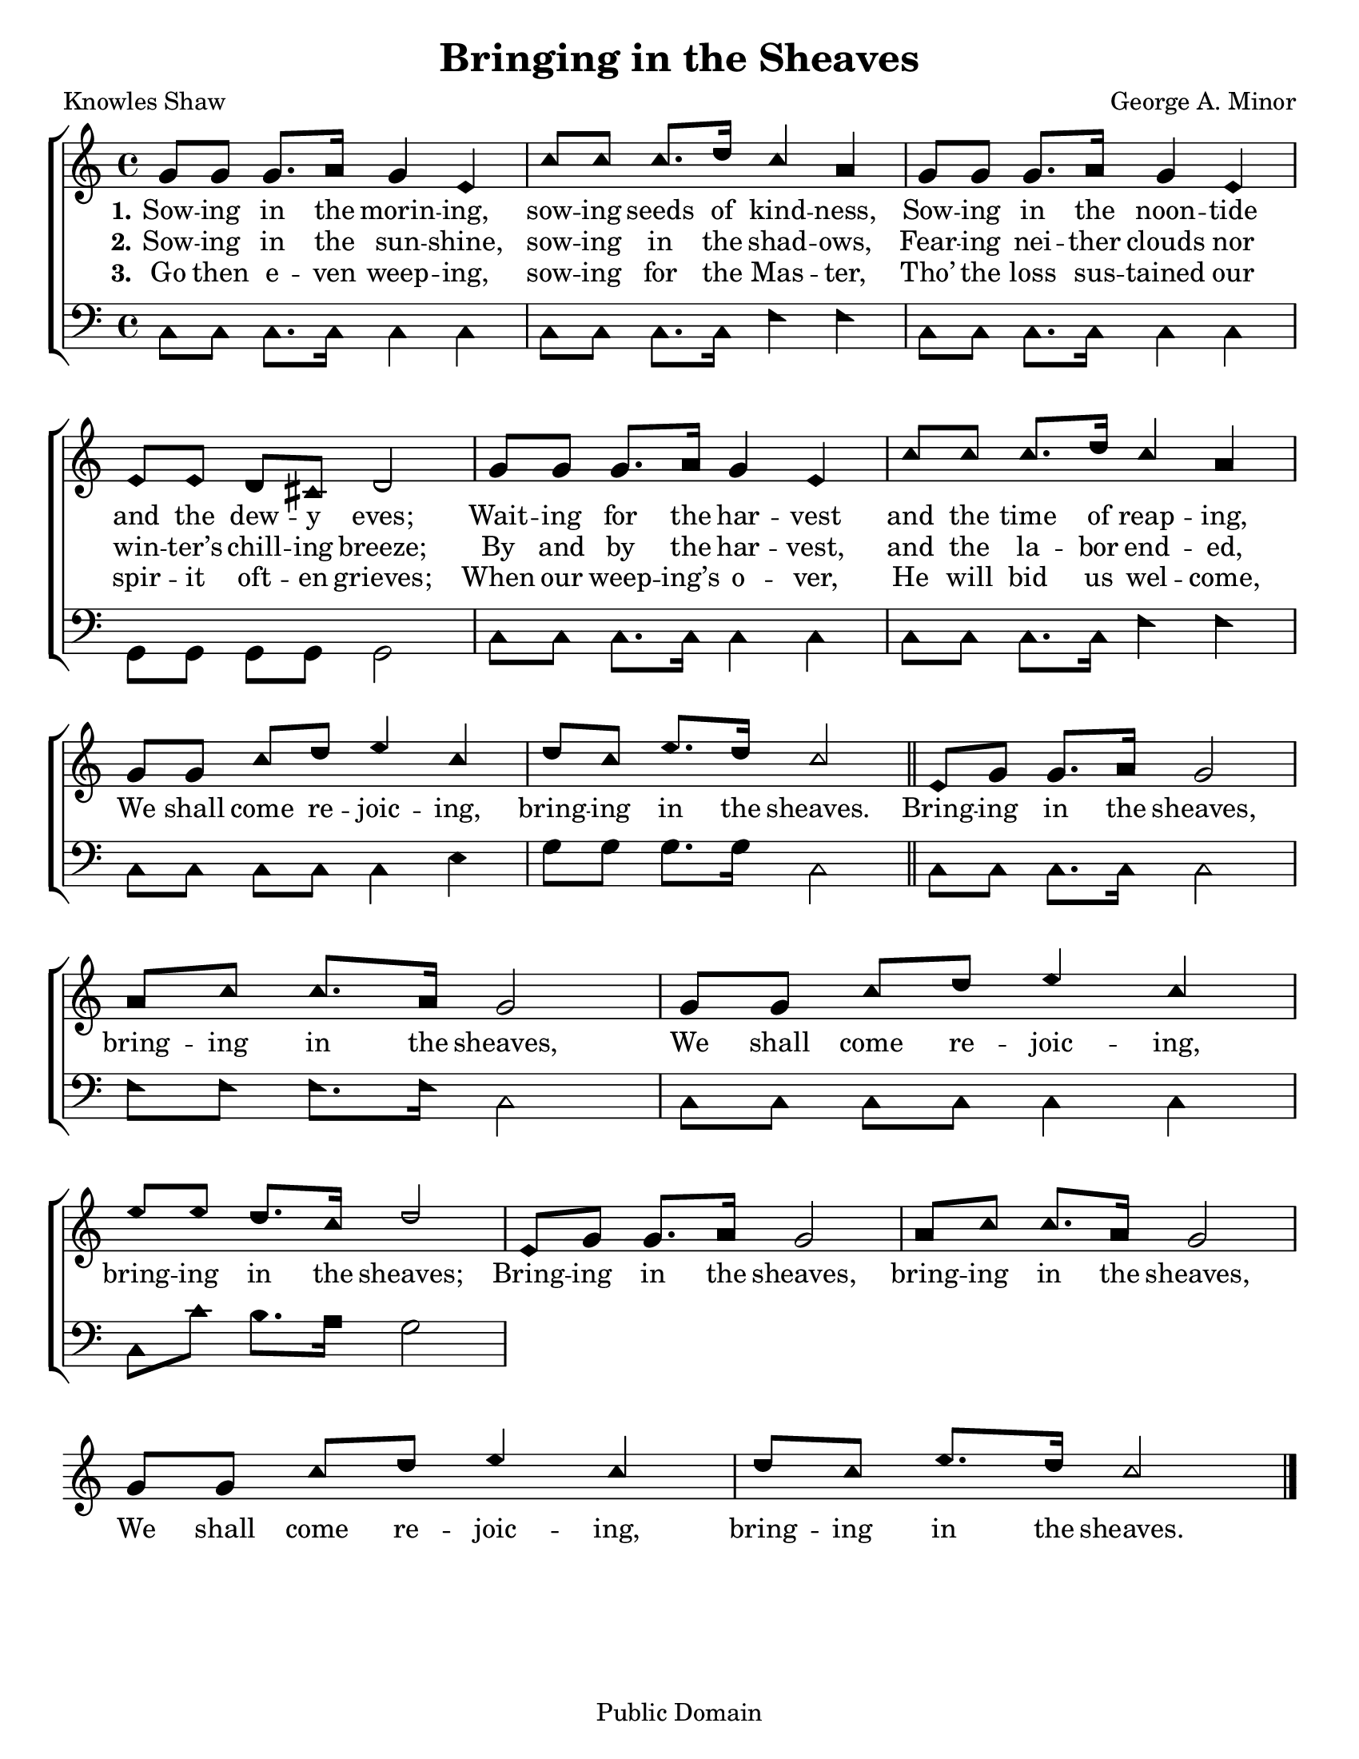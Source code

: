 \version "2.18.2"

\header {
 	title = "Bringing in the Sheaves"
 	composer = "George A. Minor"
 	poet = "Knowles Shaw"
	%meter = ""
	copyright = "Public Domain"
	tagline = ""
}


\paper {
	#(set-paper-size "letter")
	indent = 0
  	%page-count = #1
	print-page-number = "false"
}


global = {
 	\key c \major
 	\time 4/4
	\aikenHeads
  	\huge
	\set Timing.beamExceptions = #'()
	\set Timing.baseMoment = #(ly:make-moment 1/4)
	\set Timing.beatStructure = #'(1 1 1 1)
  	\override Score.BarNumber.break-visibility = ##(#f #f #f)
 	\set Staff.midiMaximumVolume = #1.0
 	%\partial 4
}


lead = {
	\set Staff.midiMinimumVolume = #3.0
}


soprano = \relative c'' {
 	\global 
	g8 g g8. a16 g4 e c'8 c c8. d16 c4 a g8
	g g8. a16 g4 e e8 e d cis d2
	g8 g g8. a16 g4 e c'8 c c8. d16 c4 a g8
	g c d e4 c d8 c e8. d16 c2
	\bar "||"
	e,8 g g8. a16 g2 a8 c c8. a16 g2
	g8 g c d e4 c e8 e d8. c16 d2
	e,8 g g8. a16 g2 a8 c c8. a16 g2
	g8 g c d e4 c d8 c e8. d16 c2
	\bar "|."
}


alto = \relative c' {
	\global
}


tenor = \relative c' {
	\global
	\clef "bass"
}


bass = \relative c {
	\global
	\clef "bass"
	c8 c c8. c16 c4 c c8 c c8. c16 f4 f
	c8 c c8. c16 c4 c g8 g g g g2
	c8 c c8. c16 c4 c c8 c c8. c16 f4 f
	c8 c c c c4 e g8 g g8. g16 c,2
	c8 c c8. c16 c2 f8 f f8. f16 c2
	c8 c c c c4 c c8 c' b8. a16 g2
}


% Some useful characters: — “ ” ‘ ’


verseOne = \lyricmode {
	\set stanza = "1."
	Sow -- ing in the morin -- ing, sow -- ing seeds of kind -- ness,
	Sow -- ing in the noon -- tide and the dew -- y eves;
	Wait -- ing for the har -- vest and the time of reap -- ing,
}


verseTwo = \lyricmode {
	\set stanza = "2."
	Sow -- ing in the sun -- shine, sow -- ing in the shad -- ows,
	Fear -- ing nei -- ther clouds nor win -- ter’s chill -- ing breeze;
	By and by the har -- vest, and the la -- bor end -- ed,
	We shall come re -- joic -- ing, bring -- ing in the sheaves.
	Bring -- ing in the sheaves, bring -- ing in the sheaves,
	We shall come re -- joic -- ing, bring -- ing in the sheaves;
	Bring -- ing in the sheaves, bring -- ing in the sheaves,
	We shall come re -- joic -- ing, bring -- ing in the sheaves.
}


verseThree = \lyricmode {
	\set stanza = "3."
	Go then e -- ven weep -- ing, sow -- ing for the Mas -- ter,
	Tho’ the loss sus -- tained our spir -- it oft -- en grieves;
	When our weep -- ing’s o -- ver, He will bid us wel -- come,
}


verseFour = \lyricmode {
	\set stanza = "4."
}


\score{
	\new ChoirStaff <<
		\new Staff \with {midiInstrument = #"acoustic grand"} <<
			\new Voice = "soprano" {\voiceOne \soprano}
			\new Voice = "alto" {\voiceTwo \alto}
		>>
		
		\new Lyrics {
			\lyricsto "soprano" \verseOne
		}
		\new Lyrics {
			\lyricsto "soprano" \verseTwo
		}
		\new Lyrics {
			\lyricsto "soprano" \verseThree
		}
		\new Lyrics {
			\lyricsto "soprano" \verseFour
		}
		
		\new Staff  \with {midiInstrument = #"acoustic grand"}<<
			\new Voice = "tenor" {\voiceThree \tenor}
			\new Voice = "bass" {\voiceFour \bass}
		>>
		
	>>
	
	\layout{}
	\midi{
		\tempo 4 = 88
	}
}
